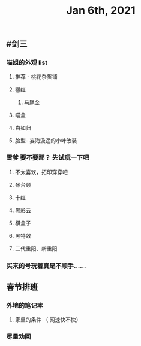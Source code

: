 #+TITLE: Jan 6th, 2021

** #剑三
*** 喵姐的外观 list
**** 推荐 - 桃花杂货铺
**** 猴红
***** 马尾金
**** 喵盒
**** 白如归
**** 脸型- 妄海汲遥的小叶改装
*** 雪爹 要不要那？ 先试玩一下吧
**** 不太喜欢，拓印穿穿吧
**** 琴台顾
**** 十红
**** 黑彩云
**** 棋盒子
**** 黑特效
**** 二代重阳、新重阳
*** 买来的号玩着真是不顺手……
** 春节排班
*** 外地的笔记本
**** 家里的条件 （ 网速快不快）
*** 尽量劝回

